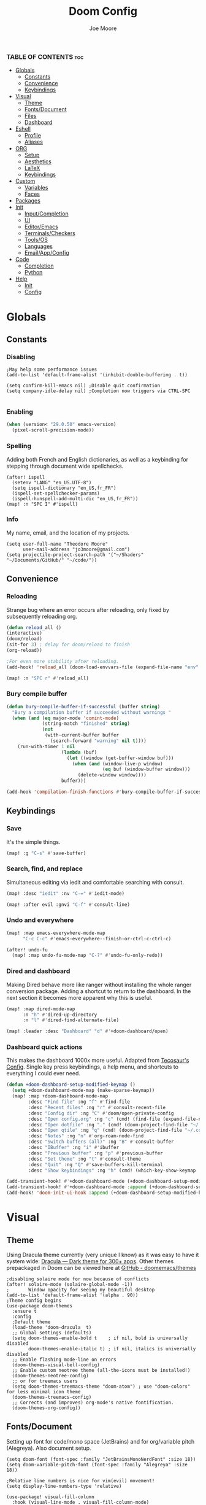 :PROPERTIES:
:ID:       7ebdbbd1-d6c6-4e23-849b-6ca29864ff0f
:END:
#+title: Doom Config
#+PROPERTY: header-args :tangle config.el
#+author:    Joe Moore
#+email:     jo3moore@gmail.com
#+caption: Banner
#+latex_class: chameleon
#+html_content_class: chameleon
[[file:images/doom_icon.png]]

*** TABLE OF CONTENTS :toc:
- [[#globals][Globals]]
  - [[#constants][Constants]]
  - [[#convenience][Convenience]]
  - [[#keybindings][Keybindings]]
- [[#visual][Visual]]
  - [[#theme][Theme]]
  - [[#fontsdocument][Fonts/Document]]
  - [[#files][Files]]
  - [[#dashboard][Dashboard]]
- [[#eshell][Eshell]]
  - [[#profile][Profile]]
  - [[#aliases][Aliases]]
- [[#org][ORG]]
  - [[#setup][Setup]]
  - [[#aesthetics][Aesthetics]]
  - [[#latex][LaTeX]]
  - [[#keybindings-1][Keybindings]]
- [[#custom][Custom]]
  - [[#variables][Variables]]
  - [[#faces][Faces]]
- [[#packages][Packages]]
- [[#init][Init]]
  - [[#inputcompletion][Input/Completion]]
  - [[#ui][UI]]
  - [[#editoremacs][Editor/Emacs]]
  - [[#terminalscheckers][Terminals/Checkers]]
  - [[#toolsos][Tools/OS]]
  - [[#languages][Languages]]
  - [[#emailappconfig][Email/App/Config]]
- [[#code][Code]]
  - [[#completion][Completion]]
  - [[#python][Python]]
- [[#help][Help]]
  - [[#init-1][Init]]
  - [[#config][Config]]

* Globals
** Constants
*** Disabling
#+begin_src elisp
;May help some performance issues
(add-to-list 'default-frame-alist '(inhibit-double-buffering . t))

(setq confirm-kill-emacs nil) ;Disable quit confirmation
(setq company-idle-delay nil) ;Completion now triggers via CTRL-SPC

#+end_src
*** Enabling
#+begin_src emacs-lisp
(when (version< "29.0.50" emacs-version)
  (pixel-scroll-precision-mode))
#+end_src
*** Spelling
Adding both French and English dictionaries, as well as a keybinding for stepping through document wide spellchecks.
#+begin_src  elisp
(after! ispell
  (setenv "LANG" "en_US.UTF-8")
  (setq ispell-dictionary "en_US,fr_FR")
  (ispell-set-spellchecker-params)
  (ispell-hunspell-add-multi-dic "en_US,fr_FR"))
(map! :n "SPC I" #'ispell)
#+end_src
*** Info
My name, email, and the location of my projects.
#+begin_src elisp
(setq user-full-name "Theodore Moore"
      user-mail-address "jo3moore@gmail.com")
(setq projectile-project-search-path '("~/Shaders" "~/Documents/GitHub/" "~/code/"))
#+end_src
** Convenience
*** Reloading
Strange bug where an error occurs after reloading, only fixed by subsequently reloading org.
#+begin_src emacs-lisp
(defun reload_all ()
(interactive)
(doom/reload)
(sit-for 3) ; delay for doom/reload to finish
(org-reload))

;For even more stability after reloading.
(add-hook! 'reload_all (doom-load-envvars-file (expand-file-name "env" doom-local-dir) t))

(map! :n "SPC r" #'reload_all)

#+end_src
*** Bury compile buffer
#+begin_src emacs-lisp
(defun bury-compile-buffer-if-successful (buffer string)
  "Bury a compilation buffer if succeeded without warnings "
  (when (and (eq major-mode 'comint-mode)
             (string-match "finished" string)
             (not
              (with-current-buffer buffer
                (search-forward "warning" nil t))))
    (run-with-timer 1 nil
                    (lambda (buf)
                      (let ((window (get-buffer-window buf)))
                        (when (and (window-live-p window)
                                   (eq buf (window-buffer window)))
                          (delete-window window))))
                    buffer)))

(add-hook 'compilation-finish-functions #'bury-compile-buffer-if-successful)
#+end_src
** Keybindings
*** Save
It's the simple things.
#+begin_src emacs-lisp
(map! :g "C-s" #'save-buffer)
#+end_src
*** Search, find, and replace
Simultaneous editing via iedit and comfortable searching with consult.
#+begin_src emacs-lisp
(map! :desc "iedit" :nv "C-=" #'iedit-mode)

(map! :after evil :gnvi "C-f" #'consult-line)
#+end_src
*** Undo and everywhere
#+begin_src emacs-lisp
(map! :map emacs-everywhere-mode-map
      "C-c C-c" #'emacs-everywhere--finish-or-ctrl-c-ctrl-c)

(after! undo-fu
  (map! :map undo-fu-mode-map "C-?" #'undo-fu-only-redo))
#+end_src
*** Dired and dashboard
Making Dired behave more like ranger without installing the whole ranger conversion package.
Adding a shortcut to return to the dashboard. In the next section it becomes more apparent why this is useful.
#+begin_src emacs-lisp
(map! :map dired-mode-map
      :n "h" #'dired-up-directory
      :n "l" #'dired-find-alternate-file)

(map! :leader :desc "Dashboard" "d" #'+doom-dashboard/open)
#+end_src
*** Dashboard quick actions
This makes the dashboard 1000x more useful. Adapted from [[https://tecosaur.github.io/emacs-config/config.html#dashboard][Tecosaur's Config]].
Single key press keybindings, a help menu, and shortcuts to everything I could ever need.
#+begin_src emacs-lisp
(defun +doom-dashboard-setup-modified-keymap ()
  (setq +doom-dashboard-mode-map (make-sparse-keymap))
  (map! :map +doom-dashboard-mode-map
        :desc "Find file" :ng "f" #'find-file
        :desc "Recent files" :ng "r" #'consult-recent-file
        :desc "Config dir" :ng "C" #'doom/open-private-config
        :desc "Open config.org" :ng "c" (cmd! (find-file (expand-file-name "config.org" doom-user-dir)))
        :desc "Open dotfile" :ng "." (cmd! (doom-project-find-file "~/.config/"))
        :desc "Open qtile" :ng "q" (cmd! (doom-project-find-file "~/.config/qtile/"))
        :desc "Notes" :ng "n" #'org-roam-node-find
        :desc "Switch buffers (all)" :ng "B" #'consult-buffer
        :desc "IBuffer" :ng "i" #'ibuffer
        :desc "Previous buffer" :ng "p" #'previous-buffer
        :desc "Set theme" :ng "t" #'consult-theme
        :desc "Quit" :ng "Q" #'save-buffers-kill-terminal
        :desc "Show keybindings" :ng "h" (cmd! (which-key-show-keymap '+doom-dashboard-mode-map))))

(add-transient-hook! #'+doom-dashboard-mode (+doom-dashboard-setup-modified-keymap))
(add-transient-hook! #'+doom-dashboard-mode :append (+doom-dashboard-setup-modified-keymap))
(add-hook! 'doom-init-ui-hook :append (+doom-dashboard-setup-modified-keymap))
#+end_src
* Visual
** Theme
Using Dracula theme currently (very unique I know) as it was easy to have it system wide: [[https://draculatheme.com/][Dracula — Dark theme for 300+ apps]].
Other themes prepackaged in Doom can be viewed here at [[https://github.com/doomemacs/themes][GitHub - doomemacs/themes]]
#+begin_src elisp
;disabling solaire mode for now because of conflicts
(after! solaire-mode (solaire-global-mode -1))
;       Window opacity for seeing my beautiful desktop
(add-to-list 'default-frame-alist '(alpha . 90))
;Theme config begins
(use-package doom-themes
  :ensure t
  :config
  ;Default theme
  (load-theme 'doom-dracula  t)
  ;; Global settings (defaults)
  (setq doom-themes-enable-bold t    ; if nil, bold is universally disabled
        doom-themes-enable-italic t) ; if nil, italics is universally disabled
  ;; Enable flashing mode-line on errors
  (doom-themes-visual-bell-config)
  ;; Enable custom neotree theme (all-the-icons must be installed!)
  (doom-themes-neotree-config)
  ;; or for treemacs users
  (setq doom-themes-treemacs-theme "doom-atom") ; use "doom-colors" for less minimal icon theme
  (doom-themes-treemacs-config)
  ;; Corrects (and improves) org-mode's native fontification.
  (doom-themes-org-config))
#+end_src

** Fonts/Document
Setting up font for code/mono space (JetBrains) and for org/variable pitch (Alegreya). Also document setup.
#+begin_src elisp
(setq doom-font (font-spec :family "JetBrainsMonoNerdFont" :size 18))
(setq doom-variable-pitch-font (font-spec :family "Alegreya" :size 18))

;Relative line numbers is nice for vim(evil) movement!
(setq display-line-numbers-type 'relative)

(use-package! visual-fill-column
  :hook (visual-line-mode . visual-fill-column-mode)
  :init
  (setq visual-fill-column-width 120
        visual-fill-column-center-text t
        visual-fill-column-fringes-outside-margins nil))
#+end_src
** Files
#+begin_src emacs-lisp
(after! marginalia
  (setq marginalia-censor-variables nil)

  (defadvice! +marginalia--anotate-local-file-colorful (cand)
    "Just a more colourful version of `marginalia--anotate-local-file'."
    :override #'marginalia--annotate-local-file
    (when-let (attrs (file-attributes (substitute-in-file-name
                                       (marginalia--full-candidate cand))
                                      'integer))
      (marginalia--fields
       ((marginalia--file-owner attrs)
        :width 12 :face 'marginalia-file-owner)
       ((marginalia--file-modes attrs))
       ((+marginalia-file-size-colorful (file-attribute-size attrs))
        :width 7)
       ((+marginalia--time-colorful (file-attribute-modification-time attrs))
        :width 12))))

  (defun +marginalia--time-colorful (time)
    (let* ((seconds (float-time (time-subtract (current-time) time)))
           (color (doom-blend
                   (face-attribute 'marginalia-date :foreground nil t)
                   (face-attribute 'marginalia-documentation :foreground nil t)
                   (/ 1.0 (log (+ 3 (/ (+ 1 seconds) 345600.0)))))))
      ;; 1 - log(3 + 1/(days + 1)) % grey
      (propertize (marginalia--time time) 'face (list :foreground color))))

  (defun +marginalia-file-size-colorful (size)
    (let* ((size-index (/ (log10 (+ 1 size)) 7.0))
           (color (if (< size-index 10000000) ; 10m
                      (doom-blend 'orange 'green size-index)
                    (doom-blend 'red 'orange (- size-index 1)))))
      (propertize (file-size-human-readable size) 'face (list :foreground color)))))
#+end_src
** Dashboard
*** Banner
Custom ASCII banner of my cat's name. I enjoy it more than the fancy-splash image currently.
#+begin_src elisp
(setq fancy-splash-image (concat doom-private-dir "/home/moore/Pictures/bengal.png"))

(defun NONO-EMACS ()
          (let* ((banner '(
"      ___           ___           ___           ___     "
"     /\\__\\         /\\  \\         /\\__\\         /\\  \\    "
"    /::|  |       /::\\  \\       /::|  |       /::\\  \\   "
"   /:|:|  |      /:/\\:\\  \\     /:|:|  |      /:/\\:\\  \\  "
"  /:/|:|  |__   /:/  \\:\\  \\   /:/|:|  |__   /:/  \\:\\  \\ "
" /:/ |:| /\\__\\ /:/__/ \\:\\__\\ /:/ |:| /\\__\\ /:/__/ \\:\\__\\"
" \\/__|:|/:/  / \\:\\  \\ /:/  / \\/__|:|/:/  / \\:\\  \\ /:/  /"
"     |:/:/  /   \\:\\  /:/  /      |:/:/  /   \\:\\  /:/  / "
"     |::/  /     \\:\\/:/  /       |::/  /     \\:\\/:/  /  "
"     /:/  /       \\::/  /        /:/  /       \\::/  /   "
"     \\/__/         \\/__/         \\/__/         \\/__/    "
"                                                        "
"                        E M A C S                       "))
         (longest-line (apply #'max (mapcar #'length banner))))
    (put-text-property
     (point)
     (dolist (line banner (point))
       (insert (+doom-dashboard--center
                +doom-dashboard--width
                (concat line (make-string (max 0 (- longest-line (length line))) 102)))
               "\n"))
     'face 'doom-dashboard-banner)))

(setq +doom-dashboard-ascii-banner-fn #'NONO-EMACS)
#+end_src
*** Menu
#+begin_src emacs-lisp
;;(setq +doom-dashboard-menu-sections (cl-subseq +doom-dashboard-menu-sections 0 2)
(remove-hook '+doom-dashboard-functions #'doom-dashboard-widget-shortmenu)
#+end_src
* Eshell
** Profile
Adds a random color script from [[https://gitlab.com/dwt1/shell-color-scripts][Derek Taylor's Shell Color Scripts]].
I manually deleted all the ones that I didn't like, or were too big to fit in a small buffer.
Alternatively you can just use =colorscript --blacklist (script index/name)=
#+begin_src emacs-lisp :tangle eshell/profile
colorscript random
#+end_src
** Aliases
*** Necessity
The usual stuff.
#+begin_src emacs-lisp :tangle eshell/aliases
;Standard
alias q exit
alias clear clear-scrollback
alias rg rg --color=always $* ;ripgrep
;Confirm before overwriting something
alias rm rm -i $1
alias mv mv -i $1
alias cp cp -i $1
;Merge Xresources
alias merge xrdb -merge ~/.Xresources
#+end_src
*** ls to eza
[[https://github.com/eza-community/eza][eza]] is based on [[https://github.com/ogham/exa][exa]] which is based off of [[ls]].
They all list files real nice.
#+begin_src emacs-lisp :tangle eshell/aliases
alias ls eza -al --color=always --group-directories-first $* ;my fav
alias la eza -a --color=always --group-directories-first $* ;all files/dirs
alias ll eza -l --color=always --group-directories-first $* ;long format
alias lt eza -at --color=always --group-directories-first $* ;tree listing
alias l. eza -a1 $* | rg "^\." ;show only hidden files
#+end_src
*** Emacs specific
Magit, Doom utilities, and various file commands.
#+begin_src emacs-lisp :tangle eshell/aliases
;Magit aliases
alias gg magit-status
;Aliases for Doom emacs utilities
alias ds ~/.emacs.d/bin/doom sync
alias dc ~/.emacs.d/bin/doom doctor
alias dp ~/.emacs.d/bin/doom purge
alias du ~/.emacs.d/bin/doom upgrade
alias bd eshell-up $1
;Files Aliases
alias f find-file $1
alias ff find-file-other-window $1
alias d dired $1
alias cdp cd-to-project
#+end_src
* ORG
** Setup
Important org configurations, [[https://github.com/abo-abo/org-download][org-download]]
#+begin_src elisp
(after! org
(setq org-element-use-cache nil)
(setq org-directory "~/org/")
(setq org-roam-index-file "~/org/roam/index.org")
(add-hook 'org-mode-hook 'org-eldoc-load))
;org download for pasting images
(setq-default org-download-image-dir: "~/Pictures/org-download")
(require 'org-download)
(add-hook 'dired-mode-hook 'org-download-enable)
#+end_src
** Aesthetics
#+begin_src emacs-lisp
(after! org
(setq org-modern-star nil)
(setq org-startup-folded t)
(add-hook 'org-mode-hook #'org-modern-mode)
(add-hook 'org-mode-hook '+org-pretty-mode)
(add-hook 'org-mode-hook 'variable-pitch-mode)
(add-hook 'org-mode-hook 'visual-line-mode)
(add-hook 'org-mode-hook #'mixed-pitch-mode)
;Make latex fragments easy to edit/preview
(add-hook 'org-mode-hook 'org-fragtog-mode))

(setq mixed-pitch-variable-pitch-cursor nil)
#+end_src
** LaTeX
I use latex to render math in org.
[[https://github.com/io12/org-fragtog][org-fragtog]] is wonderfully convenient, [[https://ctan.org/pkg/dvipng?lang=en][dvipng]] is a must for quick preview generation, and [[https://www.gnu.org/software/auctex/][AUCTeX]] is required for this all to work.
#+begin_src elisp
;Used this function when company was acting up with latex. keeping it around just in case.
(defun zz/adjust-org-company-backends ()
  (remove-hook 'after-change-major-mode-hook '+company-init-backends-h)
  (setq-local company-backends nil))
;;(add-hook! org-mode (zz/adjust-org-company-backends))

;Make latex fragments easy to edit/preview
(after! org (add-hook 'org-mode-hook 'org-fragtog-mode))

;;Setup for previews. dvipng is the fastest, but may not support all
(setq org-preview-latex-default-process 'dvipng)

(load "auctex.el" nil t t)
(require 'tex-mik)
#+end_src
** Keybindings
#+begin_src emacs-lisp
(map! :n "SPC n r t" #'org-roam-tag-add
      (:prefix ("SPC l" . "link")
      :desc "store org link" :nv "s" #'org-store-link
      :desc "insert org link" :nv "i" #'org-insert-link
      :desc "insert url" :nv "c" #'org-cliplink
      :desc "paste image" :nv "d" #'org-download-clipboard
      ))
#+end_src
* Custom
Be careful with these....
** Variables
#+begin_src elisp :tangle custom.el
(custom-set-variables
 ;; custom-set-variables was added by Custom.
 ;; If you edit it by hand, you could mess it up, so be careful.
 ;; Your init file should contain only one such instance.
 ;; If there is more than one, they won't work right.
 '(package-selected-packages '(s))
 '(warning-suppress-types '((org-element-cache) (org-element-cache) (defvaralias))))
#+end_src
** Faces
#+begin_src elisp :tangle custom.el
(custom-set-faces
 ;; custom-set-faces was added by Custom.
 ;; If you edit it by hand, you could mess it up, so be careful.
 ;; Your init file should contain only one such instance.
 ;; If there is more than one, they won't work right.
 '(org-block ((t (:inherit fixed-pitch))))
 '(org-code ((t (:inherit (shadow fixed-pitch)))))
 '(org-document-info ((t (:foreground "dark orange"))))
 '(org-document-info-keyword ((t (:inherit (shadow fixed-pitch)))))
 '(org-document-title ((t (:weight bold :foreground "#FFFFFF" :height 2.5 :underline nil))))
 '(org-indent ((t (:inherit (org-hide fixed-pitch)))))
 '(org-level-1 ((t (:weight bold :foreground "#86BBD8" :height 2.0))))
 '(org-level-2 ((t (:foreground "#EEB4B3" :height 1.75))))
 '(org-level-3 ((t (:foreground "#F9DB6D" :height 1.5))))
 '(org-level-4 ((t (:foreground "#A1E5AB" :height 1.25))))
 '(org-level-5 ((t (:height 1.15))))
 '(org-level-6 ((t (:height 1.1))))
 '(org-level-7 ((t (:height 1.0))))
 '(org-level-8 ((t (:height 1.0))))
 '(org-link ((t (:foreground "lavender" :underline t))))
 '(org-meta-line ((t (:inherit (font-lock-comment-face fixed-pitch)))))
 '(org-property-value ((t (:inherit fixed-pitch))) t)
 '(org-special-keyword ((t (:inherit (font-lock-comment-face fixed-pitch)))))
 '(org-table ((t (:inherit fixed-pitch :foreground "#83a598"))))
 '(org-tag ((t (:inherit (shadow fixed-pitch) :weight bold :height 0.8))))
 '(org-verbatim ((t (:inherit (shadow fixed-pitch))))))
#+end_src
* Packages
#+begin_src elisp :tangle packages.el
;VISUAL
(package! all-the-icons)
(package! doom-themes)
;PYTHON____________________
(package! poetry)
(package! conda)
(package! lsp-pyright)
(package! virtualenvwrapper)
(package! dap-mode)
(package! iedit)
;;(package! lsp-python-ms)
(package! nose)
(package! python-pytest)
(package! py-isort)
(package! python-black)
;ORG_____________________
(package! org-modern)
(package! org-download)
(package! pandoc)
(package! ox-pandoc)
;MATH____________________
;(package! xenops)
(package! org-fragtog)
(package! auctex)
;COMPLETION______________
(package! cape)
(package! corfu)
;MISC_____________________
(package! ssh-agency)
#+end_src
* Init
** Input/Completion
#+begin_src elisp :tangle init.el
(doom! :input
       ;;bidi              ; (tfel ot) thgir etirw uoy gnipleh
       ;;chinese
       ;;japanese
       ;;layout            ; auie,ctsrnm is the superior home row

       :completion
       ;;company           ; the ultimate code completion backend
       ;;helm              ; the *other* search engine for love and life
       ;;ido               ; the other *other* search engine...
       ;;ivy               ; a search engine for love and life
       (vertico           ; the search engine of the future
        +icons)

#+end_src
** UI
#+begin_src elisp :tangle init.el
       :ui
       ;;deft              ; notational velocity for Emacs
       doom              ; what makes DOOM look the way it does
       doom-dashboard    ; a nifty splash screen for Emacs
       ;;doom-quit         ; DOOM quit-message prompts when you quit Emacs
       ;;(emoji +unicode)  ; 🙂
       hl-todo           ; highlight TODO/FIXME/NOTE/DEPRECATED/HACK/REVIEW
       ;;hydra
       ;;indent-guides     ; highlighted indent columns
       ;ligatures         ; ligatures and symbols to make your code pretty again
       ;;minimap           ; show a map of the code on the side
       modeline          ; snazzy, Atom-inspired modeline, plus API
       nav-flash         ; blink cursor line after big motions
       neotree           ; a project drawer, like NERDTree for vim
       ophints           ; highlight the region an operation acts on
       (popup +defaults)   ; tame sudden yet inevitable temporary windows
       ;;tabs              ; a tab bar for Emacs
       ;(treemacs          ; a project drawer, like neotree but cooler
       ; +lsp +icons )
       ;;unicode           ; extended unicode support for various languages
       (vc-gutter +pretty) ; vcs diff in the fringe
       vi-tilde-fringe   ; fringe tildes to mark beyond EOB
       window-select     ; visually switch windows
       ;workspaces        ; tab emulation, persistence & separate workspaces
       zen               ; distraction-free coding or writing
#+end_src
** Editor/Emacs
#+begin_src elisp :tangle init.el
       :editor
       (evil +everywhere); come to the dark side, we have cookies
       file-templates    ; auto-snippets for empty files
       fold              ; (nigh) universal code folding
       (format +onsave)  ; automated prettiness
       ;;god               ; run Emacs commands without modifier keys
       ;;lispy             ; vim for lisp, for people who don't like vim
       ;;multiple-cursors  ; editing in many places at once
       ;;objed             ; text object editing for the innocent
       ;;parinfer          ; turn lisp into python, sort of
       ;;rotate-text       ; cycle region at point between text candidates
       snippets          ; my elves. They type so I don't have to
       ;;word-wrap         ; soft wrapping with language-aware indent

       :emacs
       (dired             ; making dired pretty [functional]
        +icons
        )
       electric          ; smarter, keyword-based electric-indent
       (ibuffer         ; interactive buffer management
        +icons
        )
       undo              ; persistent, smarter undo for your inevitable mistakes
       vc                ; version-control and Emacs, sitting in a tree
#+end_src
** Terminals/Checkers
#+begin_src elisp :tangle init.el
       :term
       eshell            ; the elisp shell that works everywhere
       ;;shell             ; simple shell REPL for Emacs
       ;;term              ; basic terminal emulator for Emacs
       ;;vterm             ; the best terminal emulation in Emacs

       :checkers
       syntax              ; tasing you for every semicolon you forget
       (spell              ; tasing you for misspelling mispelling
        +flyspell
        +hunspell)
       ;;grammar           ; tasing grammar mistake every you make
#+end_src
** Tools/OS
#+begin_src elisp :tangle init.el
       :tools
       ;;ansible
       ;;biblio            ; Writes a PhD for you (citation needed)
       (debugger +lsp)         ; FIXME stepping through code, to help you add bugs
       direnv
       ;;docker
       ;editorconfig       ; let someone else argue about tabs vs spaces
       ;;ein               ; tame Jupyter notebooks with emacs
       (eval +overlay)     ; run code, run (also, repls)
       ;;gist              ; interacting with github gists
       ;;lookup             ; navigate your code and its documentation
       (lsp +lsp)          ; M-x vscode
       (magit +forge)      ; a git porcelain for Emacs
       make                ; run make tasks from Emacs
       ;;pass              ; password manager for nerds
       ;;pdf               ; pdf enhancements
       ;;prodigy           ; FIXME managing external services & code builders
       rgb                 ; creating color strings
       ;;taskrunner        ; taskrunner for all your projects
       ;;terraform         ; infrastructure as code
       ;;tmux              ; an API for interacting with tmux
       tree-sitter         ; syntax and parsing, sitting in a tree...
       ;;upload            ; map local to remote projects via ssh/ftp

       :os
       (:if IS-MAC macos)  ; improve compatibility with macOS
      (tty                 ; improve the terminal Emacs experience
       +osc)
#+end_src
** Languages
#+begin_src elisp :tangle init.el
       :lang
       (cc +lsp)         ; C > C++ == 1
       emacs-lisp        ; drown in parentheses
       (gdscript +lsp)   ; the language you waited for
       json              ; At least it ain't XML
       ;;javascript        ; all(hope(abandon(ye(who(enter(here))))))
       (latex +lsp       ; writing papers in Emacs has never been so fun
        +latexmk)
       markdown          ; writing docs for people to ignore
       (org              ; organize your plain life in plain text
        +roam2           ; wander around notes
        +pretty          ; better looking org
        +dragndrop       ; drag and drop files/images into org buffers
        +pandoc          ; export-with-pandoc support
        )
       (python +lsp      ; beautiful is better than ugly
        +poetry          ; Python dependency manangement
        +conda           ; Virtual environment support
        +pyright         ; The best Python language server
        +tree-sitter)
       qt                ; the 'cutest' gui framework ever
       (sh +lsp          ; she sells {ba,z,fi}sh shells on the C xor
        +tree-sitter)
       data              ; config/data formats
       ;;plantuml          ; diagrams for confusing people more
       ;;(web +lsp)        ; the tubes
       ;;csharp            ; unity, .NET, and mono shenanigans
       ;;(java +lsp)       ; the poster child for carpal tunnel syndrome
       ;;(go +lsp)         ; the hipster dialect
       ;;zig               ; C, but simpler
       ;;lua               ; one-based indices? one-based indices
       ;;(rust +lsp)       ; Fe2O3.unwrap().unwrap().unwrap().unwrap()
       ;;julia             ; a better, faster MATLAB
       ;;kotlin            ; a better, slicker Java(Script)
       ;;(haskell +lsp)    ; a language that's lazier than I am
       ;;nix               ; I hereby declare "nix geht mehr!"
       ;;ocaml             ; an objective camel
       ;;php               ; perl's insecure younger brother
       ;;(graphql +lsp)    ; Give queries a REST
       ;;hy                ; readability of scheme w/ speed of python
       ;;idris             ; a language you can depend on
       ;;nim               ; python + lisp at the speed of c
       ;;purescript        ; javascript, but functional
       ;;lean              ; for folks with too much to prove
       ;;ledger            ; be audit you can be
       ;;sml
       ;;solidity          ; do you need a blockchain? No.
       ;;swift             ; who asked for emoji variables?
       ;;terra             ; Earth and Moon in alignment for performance.
       ;;agda              ; types of types of types of types...
       ;;beancount         ; mind the GAAP
       ;;yaml              ; JSON, but readable
       ;;clojure           ; java with a lisp
       ;;common-lisp       ; if you've seen one lisp, you've seen them all
       ;;coq               ; proofs-as-programs
       ;;crystal           ; ruby at the speed of c
       ;;(dart +flutter)   ; paint ui and not much else
       ;;dhall
       ;;elixir            ; erlang done right
       ;;elm               ; care for a cup of TEA?
       ;;erlang            ; an elegant language for a more civilized age
       ;;ess               ; emacs speaks statistics
       ;;factor
       ;;faust             ; dsp, but you get to keep your soul
       ;;fortran           ; in FORTRAN, GOD is REAL (unless declared INTEGER)
       ;;fsharp            ; ML stands for Microsoft's Language
       ;;fstar             ; (dependent) types and (monadic) effects and Z3
       ;;racket            ; a DSL for DSLs
       ;;raku              ; the artist formerly known as perl6
       ;;rest              ; Emacs as a REST client
       ;;rst               ; ReST in peace
       ;;(ruby +rails)     ; 1.step {|i| p "Ruby is #{i.even? ? 'love' : 'life'}"}
       ;;scala             ; java, but good
       ;;(scheme +guile)   ; a fully conniving family of lisps
#+end_src
** Email/App/Config

#+begin_src elisp :tangle init.el
       :email
       ;;(mu4e +org +gmail)
       ;;notmuch
       ;;(wanderlust +gmail)

       :app
       ;;calendar
       ;;emms
       everywhere        ; *leave* Emacs!? You must be joking
       ;;irc               ; how neckbeards socialize
       ;(rss +org)        ; emacs as an RSS reader
       ;;twitter           ; twitter client https://twitter.com/vnought

       :config
       literate
       (default +bindings +smartparens))
#+end_src
* Code
** Completion
#+begin_src elisp
;; ;;CAPE
;; (use-package corfu
;;   :init
;;   (global-corfu-mode))
;; (use-package cape
;;   :bind )
;; (setq-local completion-at-point-functions
;;             (mapcar #'cape-company-to-capf
;;                     (list #'company-file #'company-ispell #'company-dabbrev)))
;; ;;CODEIUM
;; ;;COMPANY
;;     (use-package company
;;       :defer 0.1
;;       :config
;;       (global-company-mode t)
;;       (setq-default
;;        company-idle-delay 0.05
;;        company-require-match nil
;;        company-minimum-prefix-length 0
;;        company-frontends '(company-preview-frontend)  ;; get only preview
;;        ))
#+end_src
** Python
*** Debugger/style
#+begin_src elisp
;DEBUGGER
(after! dap-mode
  (setq dap-python-debuger 'debugpy))
;Style
(use-package! python-black
  :after python
  :hook (python-mode . python-black-on-save-mode-enable-dwim))
#+end_src
*** Virtual environment
#+begin_src elisp
(setq conda-env-autoactivate-mode t)
(use-package! virtualenvwrapper)
(after! virtualenvwrapper
  (setq venv-location "~/.conda/envs/"))

(use-package! conda
  :ensure t
  :init
  (setq conda-anaconda-home (expand-file-name "~/.conda"))
  (setq conda-env-home-directory (expand-file-name "~/.conda")))
#+end_src
*** Keybindings
#+begin_src elisp
(map! :n "SPC g p" #'magit-push
      (:prefix ("SPC c p" . "Python")
      :desc "run python" :nv "p" #'run-python
      :desc "activate conda" :nv "a" #'conda-env-activate
      :desc "deactivate conda" :nv "d" #'conda-env-deactivate
      ))
#+end_src
* Help
Or just go to doom/help with =SPC-h-d-h=
** Init
#+begin_src elisp :tangle init.el
;;; init.el -*- lexical-binding: t; -*-

;; This file controls what Doom modules are enabled and what order they load
;; in. Remember to run 'doom sync' after modifying it!

;; NOTE Press 'SPC h d h' (or 'C-h d h' for non-vim users) to access Doom's
;;      documentation. There you'll find a link to Doom's Module Index where all
;;      of our modules are listed, including what flags they support.

;; NOTE Move your cursor over a module's name (or its flags) and press 'K' (or
;;      'C-c c k' for non-vim users) to view its documentation. This works on
;;      flags as well (those symbols that start with a plus).
;;
;;      Alternatively, press 'gd' (or 'C-c c d') on a module to browse its
;;      directory (for easy access to its source code).
#+end_src
** Config
#+begin_src elisp
;;; $DOOMDIR/config.el -*- lexical-binding: t; -*-

;; Doom exposes five (optional) variables for controlling fonts in Doom:
;;
;; - `doom-font' -- the primary font to use
;; - `doom-variable-pitch-font' -- a non-monospace font (where applicable)
;; - `doom-big-font' -- used for `doom-big-font-mode'; use this for
;;   presentations or streaming.
;; - `doom-unicode-font' -- for unicode glyphs
;; - `doom-serif-font' -- for the `fixed-pitch-serif' face
;; See 'C-h v doom-font' for documentation and more examples of what they
;;
;; Whenever you reconfigure a package, make sure to wrap your config in an
;; `after!' block, otherwise Doom's defaults may override your settings. E.g.
;;
;;   (after! PACKAGE
;;     (setq x y))
;;
;; The exceptions to this rule:
;;
;;   - Setting file/directory variables (like `org-directory')
;;   - Setting variables which explicitly tell you to set them before their
;;     package is loaded (see 'C-h v VARIABLE' to look up their documentation).
;;   - Setting doom variables (which start with 'doom-' or '+').
;;
;; Here are some additional functions/macros that will help you configure Doom.
;;
;; - `load!' for loading external *.el files relative to this one
;; - `use-package!' for configuring packages
;; - `after!' for running code after a package has loaded
;; - `add-load-path!' for adding directories to the `load-path', relative to
;;   this file. Emacs searches the `load-path' when you load packages with
;;   `require' or `use-package'.
;; - `map!' for binding new keys
;; To get information about any of these functions/macros, move the cursor over
;; the highlighted symbol at press 'K' (non-evil users must press 'C-c c k').
;; This will open documentation for it, including demos of how they are used.
;; Alternatively, use `C-h o' to look up a symbol (functions, variables, faces,
;; etc).
;;
;; You can also try 'gd' (or 'C-c c d') to jump to their definition and see how
;; they are implemented.
#+end_src
